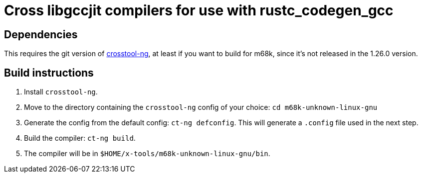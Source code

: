 = Cross libgccjit compilers for use with rustc_codegen_gcc

== Dependencies

This requires the git version of https://github.com/crosstool-ng/crosstool-ng[crosstool-ng], at least if you want to build for m68k, since it's not released in the 1.26.0 version.

== Build instructions

1. Install `crosstool-ng`.
2. Move to the directory containing the `crosstool-ng` config of your choice: `cd m68k-unknown-linux-gnu`
2. Generate the config from the default config: `ct-ng defconfig`. This will generate a `.config` file used in the next step.
3. Build the compiler: `ct-ng build`.
4. The compiler will be in `$HOME/x-tools/m68k-unknown-linux-gnu/bin`.
